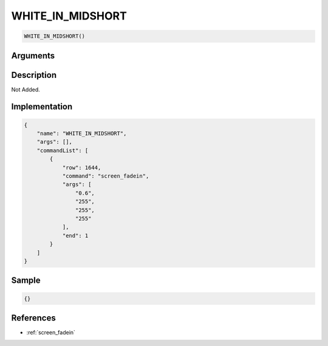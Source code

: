 .. _WHITE_IN_MIDSHORT:

WHITE_IN_MIDSHORT
========================

.. code-block:: text

	WHITE_IN_MIDSHORT()


Arguments
------------


Description
-------------

Not Added.

Implementation
-------------

.. code-block:: json

	{
	    "name": "WHITE_IN_MIDSHORT",
	    "args": [],
	    "commandList": [
	        {
	            "row": 1644,
	            "command": "screen_fadein",
	            "args": [
	                "0.6",
	                "255",
	                "255",
	                "255"
	            ],
	            "end": 1
	        }
	    ]
	}

Sample
-------------

.. code-block:: json

	{}

References
-------------
* :ref:`screen_fadein`
